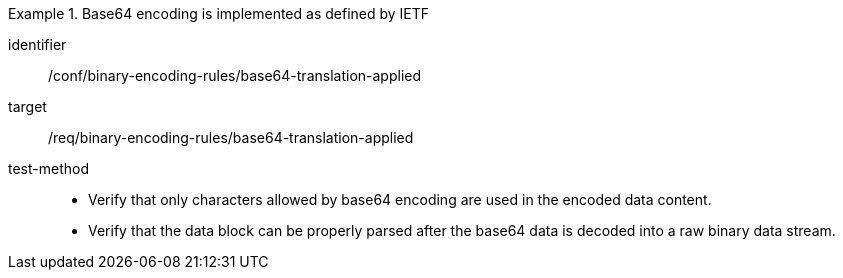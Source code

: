 [abstract_test]
.Base64 encoding is implemented as defined by IETF
====
[%metadata]
identifier:: /conf/binary-encoding-rules/base64-translation-applied

target:: /req/binary-encoding-rules/base64-translation-applied

test-method:: 
- Verify that only characters allowed by base64 encoding are used in the encoded data content.
- Verify that the data block can be properly parsed after the base64 data is decoded into a raw binary data stream.
====
